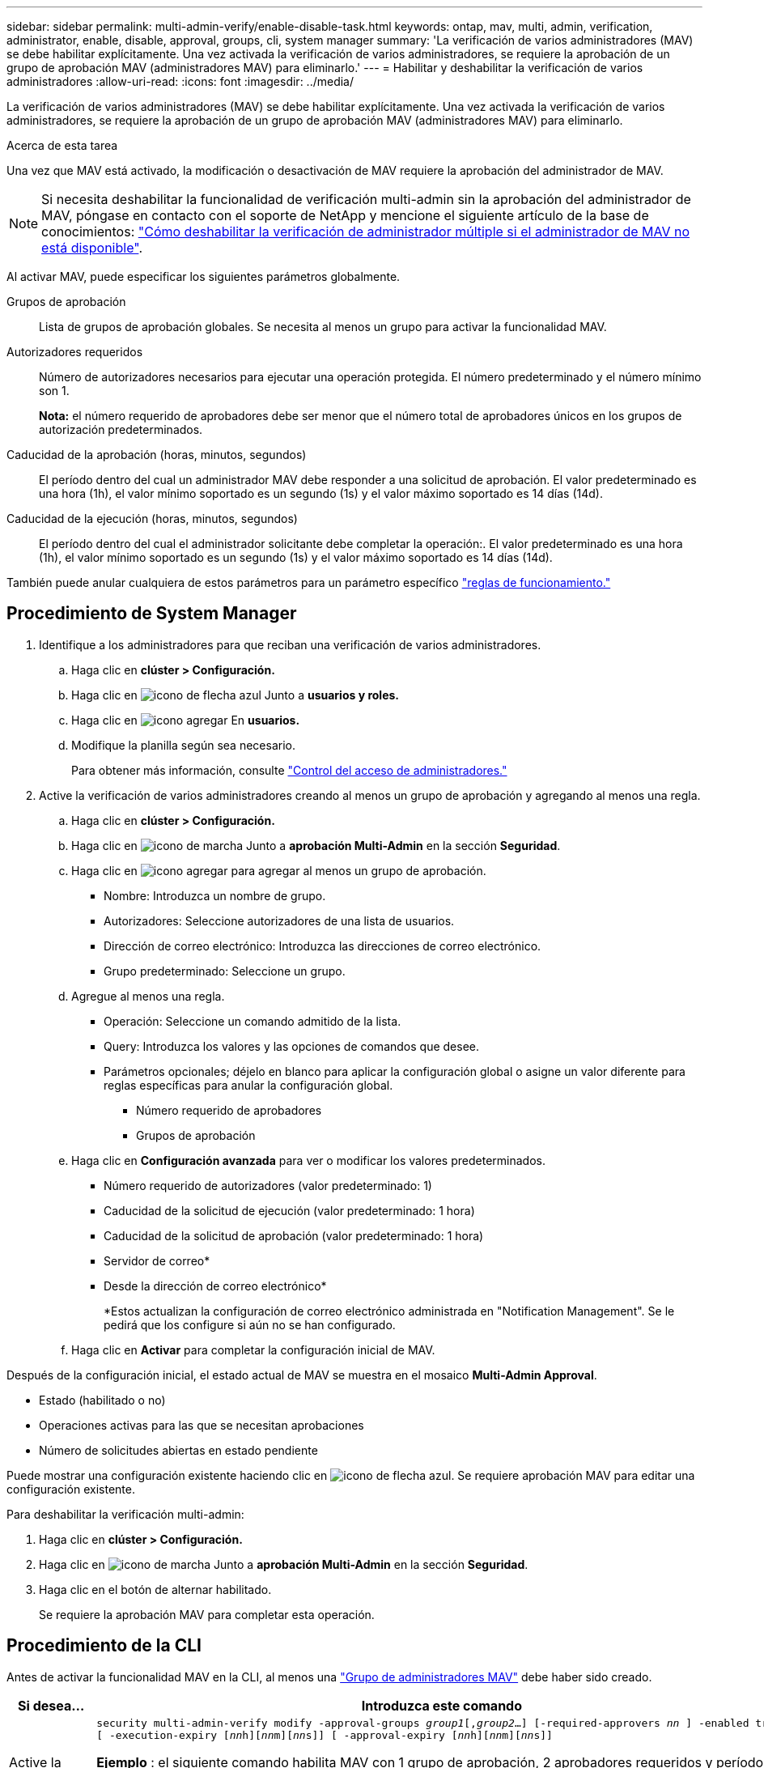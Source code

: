 ---
sidebar: sidebar 
permalink: multi-admin-verify/enable-disable-task.html 
keywords: ontap, mav, multi, admin, verification, administrator, enable, disable, approval, groups, cli, system manager 
summary: 'La verificación de varios administradores (MAV) se debe habilitar explícitamente. Una vez activada la verificación de varios administradores, se requiere la aprobación de un grupo de aprobación MAV (administradores MAV) para eliminarlo.' 
---
= Habilitar y deshabilitar la verificación de varios administradores
:allow-uri-read: 
:icons: font
:imagesdir: ../media/


[role="lead"]
La verificación de varios administradores (MAV) se debe habilitar explícitamente. Una vez activada la verificación de varios administradores, se requiere la aprobación de un grupo de aprobación MAV (administradores MAV) para eliminarlo.

.Acerca de esta tarea
Una vez que MAV está activado, la modificación o desactivación de MAV requiere la aprobación del administrador de MAV.


NOTE: Si necesita deshabilitar la funcionalidad de verificación multi-admin sin la aprobación del administrador de MAV, póngase en contacto con el soporte de NetApp y mencione el siguiente artículo de la base de conocimientos: https://kb.netapp.com/Advice_and_Troubleshooting/Data_Storage_Software/ONTAP_OS/How_to_disable_Multi-Admin_Verification_if_MAV_admin_is_unavailable["Cómo deshabilitar la verificación de administrador múltiple si el administrador de MAV no está disponible"^].

Al activar MAV, puede especificar los siguientes parámetros globalmente.

Grupos de aprobación:: Lista de grupos de aprobación globales. Se necesita al menos un grupo para activar la funcionalidad MAV.
Autorizadores requeridos:: Número de autorizadores necesarios para ejecutar una operación protegida. El número predeterminado y el número mínimo son 1.
+
--
*Nota:* el número requerido de aprobadores debe ser menor que el número total de aprobadores únicos en los grupos de autorización predeterminados.

--
Caducidad de la aprobación (horas, minutos, segundos):: El período dentro del cual un administrador MAV debe responder a una solicitud de aprobación. El valor predeterminado es una hora (1h), el valor mínimo soportado es un segundo (1s) y el valor máximo soportado es 14 días (14d).
Caducidad de la ejecución (horas, minutos, segundos):: El período dentro del cual el administrador solicitante debe completar la operación:. El valor predeterminado es una hora (1h), el valor mínimo soportado es un segundo (1s) y el valor máximo soportado es 14 días (14d).


También puede anular cualquiera de estos parámetros para un parámetro específico link:manage-rules-task.html["reglas de funcionamiento."]



== Procedimiento de System Manager

. Identifique a los administradores para que reciban una verificación de varios administradores.
+
.. Haga clic en *clúster > Configuración.*
.. Haga clic en image:icon_arrow.gif["icono de flecha azul"] Junto a *usuarios y roles.*
.. Haga clic en image:icon_add.gif["icono agregar"] En *usuarios.*
.. Modifique la planilla según sea necesario.
+
Para obtener más información, consulte link:../task_security_administrator_access.html["Control del acceso de administradores."]



. Active la verificación de varios administradores creando al menos un grupo de aprobación y agregando al menos una regla.
+
.. Haga clic en *clúster > Configuración.*
.. Haga clic en image:icon_gear.gif["icono de marcha"] Junto a *aprobación Multi-Admin* en la sección *Seguridad*.
.. Haga clic en image:icon_add.gif["icono agregar"] para agregar al menos un grupo de aprobación.
+
*** Nombre: Introduzca un nombre de grupo.
*** Autorizadores: Seleccione autorizadores de una lista de usuarios.
*** Dirección de correo electrónico: Introduzca las direcciones de correo electrónico.
*** Grupo predeterminado: Seleccione un grupo.


.. Agregue al menos una regla.
+
*** Operación: Seleccione un comando admitido de la lista.
*** Query: Introduzca los valores y las opciones de comandos que desee.
*** Parámetros opcionales; déjelo en blanco para aplicar la configuración global o asigne un valor diferente para reglas específicas para anular la configuración global.
+
**** Número requerido de aprobadores
**** Grupos de aprobación




.. Haga clic en *Configuración avanzada* para ver o modificar los valores predeterminados.
+
*** Número requerido de autorizadores (valor predeterminado: 1)
*** Caducidad de la solicitud de ejecución (valor predeterminado: 1 hora)
*** Caducidad de la solicitud de aprobación (valor predeterminado: 1 hora)
*** Servidor de correo*
*** Desde la dirección de correo electrónico*
+
*Estos actualizan la configuración de correo electrónico administrada en "Notification Management". Se le pedirá que los configure si aún no se han configurado.



.. Haga clic en *Activar* para completar la configuración inicial de MAV.




Después de la configuración inicial, el estado actual de MAV se muestra en el mosaico *Multi-Admin Approval*.

* Estado (habilitado o no)
* Operaciones activas para las que se necesitan aprobaciones
* Número de solicitudes abiertas en estado pendiente


Puede mostrar una configuración existente haciendo clic en image:icon_arrow.gif["icono de flecha azul"]. Se requiere aprobación MAV para editar una configuración existente.

Para deshabilitar la verificación multi-admin:

. Haga clic en *clúster > Configuración.*
. Haga clic en image:icon_gear.gif["icono de marcha"] Junto a *aprobación Multi-Admin* en la sección *Seguridad*.
. Haga clic en el botón de alternar habilitado.
+
Se requiere la aprobación MAV para completar esta operación.





== Procedimiento de la CLI

Antes de activar la funcionalidad MAV en la CLI, al menos una link:manage-groups-task.html["Grupo de administradores MAV"] debe haber sido creado.

[cols="50,50"]
|===
| Si desea… | Introduzca este comando 


 a| 
Active la funcionalidad de MAV
 a| 
`security multi-admin-verify modify -approval-groups _group1_[,_group2_...] [-required-approvers _nn_ ] -enabled true   [ -execution-expiry [__nn__h][__nn__m][__nn__s]]    [ -approval-expiry [__nn__h][__nn__m][__nn__s]]`

*Ejemplo* : el siguiente comando habilita MAV con 1 grupo de aprobación, 2 aprobadores requeridos y períodos de caducidad predeterminados.

[listing]
----
cluster-1::> security multi-admin-verify modify -approval-groups mav-grp1 -required-approvers 2 -enabled true
----
Complete la configuración inicial agregando al menos una link:manage-rules-task.html["regla de operación."]



 a| 
Modificar una configuración de MAV (requiere aprobación de MAV)
 a| 
`security multi-admin-verify approval-group modify [-approval-groups _group1_[,_group2_...]] [-required-approvers _nn_ ]    [ -execution-expiry [__nn__h][__nn__m][__nn__s]]    [ -approval-expiry [__nn__h][__nn__m][__nn__s]]`



 a| 
Verifique la funcionalidad de MAV
 a| 
`security multi-admin-verify show`

*Ejemplo:*

....
cluster-1::> security multi-admin-verify show
Is      Required  Execution Approval Approval
Enabled Approvers Expiry    Expiry   Groups
------- --------- --------- -------- ----------
true    2         1h        1h       mav-grp1
....


 a| 
Desactivar la función MAV (requiere la aprobación MAV)
 a| 
`security multi-admin-verify modify -enabled false`

|===